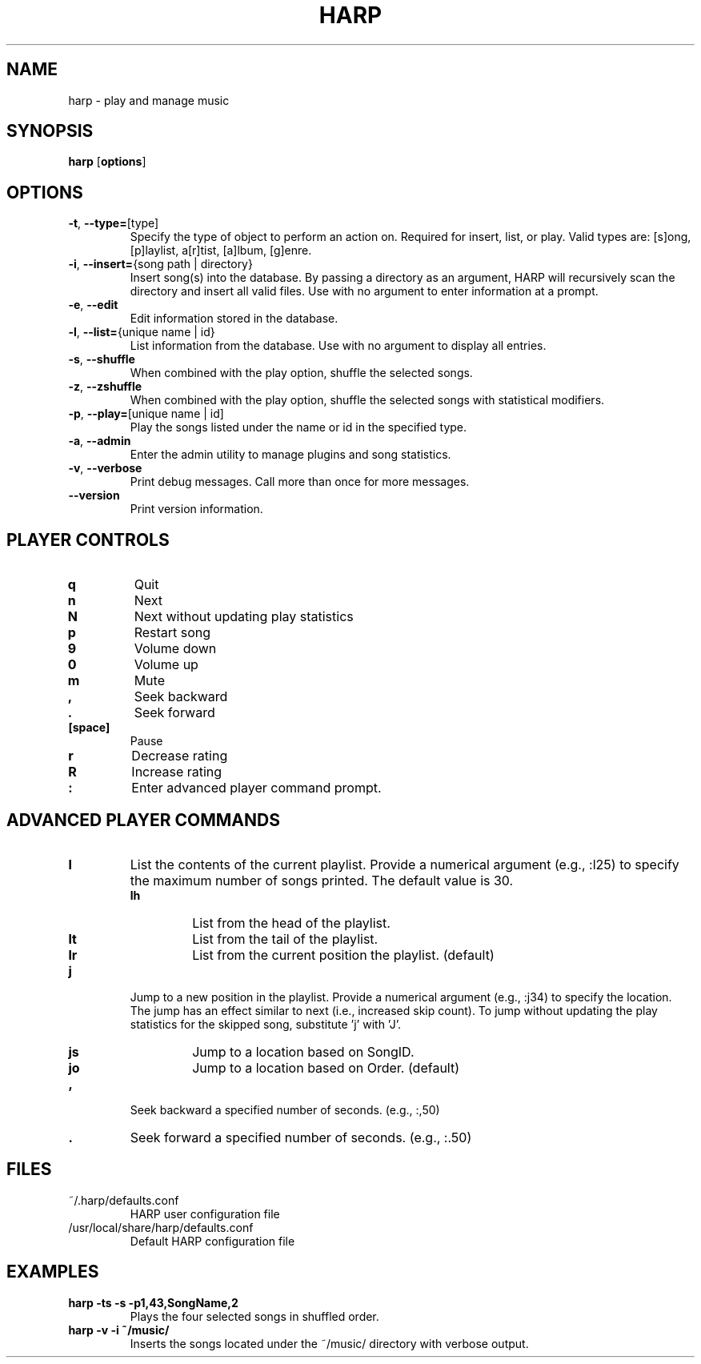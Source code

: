 .TH HARP 1 "February 2010" "HARP 0.5.1" "User Commands"
.SH NAME
harp \- play and manage music
.SH SYNOPSIS
\fBharp\fP [\fBoptions\fP]
.SH OPTIONS
.TP
\fB\-t\fP,\fB --type=\fP[type]
Specify the type of object to perform an action on. Required for insert, list, or play. Valid types are: [s]ong, [p]laylist, a[r]tist, [a]lbum, [g]enre.
.TP
\fB\-i\fP,\fB --insert=\fP{song path | directory}
Insert song(s) into the database. By passing a directory as an argument, HARP will recursively scan the directory and insert all valid files. Use with no argument to enter information at a prompt.
.TP
\fB\-e\fP,\fB --edit\fP
Edit information stored in the database.
.TP
\fB\-l\fP,\fB --list=\fP{unique name | id}
List information from the database. Use with no argument to display all entries.
.TP
\fB\-s\fP,\fB --shuffle\fP
When combined with the play option, shuffle the selected songs.
.TP
\fB\-z\fP,\fB --zshuffle\fP
When combined with the play option, shuffle the selected songs with statistical modifiers.
.TP
\fB\-p\fP,\fB --play=\fP[unique name | id]
Play the songs listed under the name or id in the specified type.
.TP
\fB\-a\fP,\fB --admin\fP
Enter the admin utility to manage plugins and song statistics.
.TP
\fB\-v\fP,\fB --verbose\fP
Print debug messages. Call more than once for more messages.
.TP
\fB --version\fP
Print version information.
.SH PLAYER CONTROLS
.TP
.B q
Quit
.TP
.B n
Next
.TP
.B N
Next without updating play statistics
.TP
.B p
Restart song
.TP
.B 9
Volume down
.TP
.B 0
Volume up
.TP
.B m
Mute
.TP
.B ,
Seek backward
.TP 
.B .
Seek forward
.TP
.B [space]
Pause
.TP
.B r
Decrease rating
.TP
.B R
Increase rating
.TP
.B :
Enter advanced player command prompt.
.SH ADVANCED PLAYER COMMANDS
.TP
.B l
List the contents of the current playlist. Provide a numerical argument (e.g., :l25) to specify the maximum number of songs printed. The default value is 30.
.RS
.TP
.B lh
List from the head of the playlist.
.TP
.B lt
List from the tail of the playlist.
.TP
.B lr
List from the current position the playlist. (default)
.RE
.TP
.B j
Jump to a new position in the playlist. Provide a numerical argument (e.g., :j34) to specify the location. The jump has an effect similar to next (i.e., increased skip count). To jump without updating the play statistics for the skipped song, substitute 'j' with 'J'.
.RS
.TP
.B js
Jump to a location based on SongID.
.TP
.B jo
Jump to a location based on Order. (default)
.RE
.TP
.B ,
Seek backward a specified number of seconds. (e.g., :,50)
.TP
.B .
Seek forward a specified number of seconds. (e.g., :.50)
.SH FILES
.TP
~/.harp/defaults.conf
HARP user configuration file
.TP
/usr/local/share/harp/defaults.conf
Default HARP configuration file
.SH EXAMPLES
.B harp -ts -s -p1,43,SongName,2
.br
.RS
Plays the four selected songs in shuffled order.
.RE
.br
.B harp -v -i ~/music/
.br
.RS
Inserts the songs located under the ~/music/ directory with verbose output.
.RE
